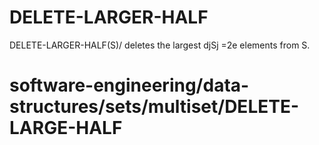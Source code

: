 * DELETE-LARGER-HALF

DELETE-LARGER-HALF(S)/ deletes the largest djSj =2e elements from S.

* software-engineering/data-structures/sets/multiset/DELETE-LARGE-HALF
